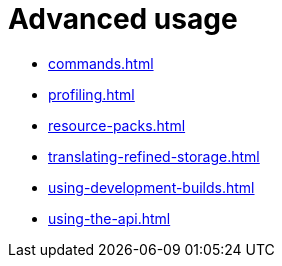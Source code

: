 = Advanced usage

- xref:commands.adoc[]
- xref:profiling.adoc[]
- xref:resource-packs.adoc[]
- xref:translating-refined-storage.adoc[]
- xref:using-development-builds.adoc[]
- xref:using-the-api.adoc[]

